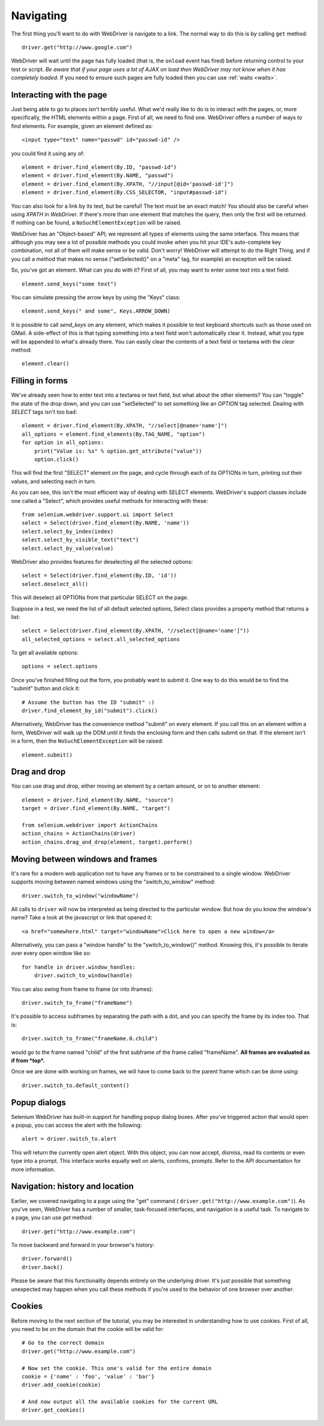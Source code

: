 .. _navigating:

Navigating
----------

The first thing you'll want to do with WebDriver is navigate to a link.  The
normal way to do this is by calling ``get`` method:

::

  driver.get("http://www.google.com")

WebDriver will wait until the page has fully loaded (that is, the ``onload``
event has fired) before returning control to your test or script.  *Be aware
that if your page uses a lot of AJAX on load then WebDriver may not know when it
has completely loaded*.  If you need to ensure such pages are fully loaded then
you can use :ref:`waits <waits>`.

Interacting with the page
~~~~~~~~~~~~~~~~~~~~~~~~~

Just being able to go to places isn't terribly useful.  What we'd really like to
do is to interact with the pages, or, more specifically, the HTML elements
within a page.  First of all, we need to find one.  WebDriver offers a number of
ways to find elements.  For example, given an element defined as::

  <input type="text" name="passwd" id="passwd-id" />

you could find it using any of::

  element = driver.find_element(By.ID, "passwd-id")
  element = driver.find_element(By.NAME, "passwd")
  element = driver.find_element(By.XPATH, "//input[@id='passwd-id']")
  element = driver.find_element(By.CSS_SELECTOR, "input#passwd-id")

You can also look for a link by its text, but be careful! The text must be an
exact match! You should also be careful when using `XPATH in WebDriver`.  If
there's more than one element that matches the query, then only the first will
be returned.  If nothing can be found, a ``NoSuchElementException`` will be
raised.

.. TODO: Is this following paragraph correct ?

WebDriver has an "Object-based" API; we represent all types of elements using
the same interface.  This means that although you may see a lot of possible
methods you could invoke when you hit your IDE's auto-complete key combination,
not all of them will make sense or be valid.  Don't worry! WebDriver will
attempt to do the Right Thing, and if you call a method that makes no sense
("setSelected()" on a "meta" tag, for example) an exception will be raised.

So, you've got an element.  What can you do with it? First of all, you may want
to enter some text into a text field::

  element.send_keys("some text")

You can simulate pressing the arrow keys by using the "Keys" class::

  element.send_keys(" and some", Keys.ARROW_DOWN)

It is possible to call `send_keys` on any element, which makes it possible to
test keyboard shortcuts such as those used on GMail.  A side-effect of this is
that typing something into a text field won't automatically clear it.  Instead,
what you type will be appended to what's already there.  You can easily clear
the contents of a text field or textarea with the `clear` method::

  element.clear()


Filling in forms
~~~~~~~~~~~~~~~~

We've already seen how to enter text into a textarea or text field, but what
about the other elements? You can "toggle" the state of the drop down, and you
can use "setSelected" to set something like an `OPTION` tag selected.  Dealing
with `SELECT` tags isn't too bad::

    element = driver.find_element(By.XPATH, "//select[@name='name']")
    all_options = element.find_elements(By.TAG_NAME, "option")
    for option in all_options:
        print("Value is: %s" % option.get_attribute("value"))
        option.click()

This will find the first "SELECT" element on the page, and cycle through each of
its OPTIONs in turn, printing out their values, and selecting each in turn.

As you can see, this isn't the most efficient way of dealing with SELECT
elements. WebDriver's support classes include one called a "Select", which
provides useful methods for interacting with these::

    from selenium.webdriver.support.ui import Select
    select = Select(driver.find_element(By.NAME, 'name'))
    select.select_by_index(index)
    select.select_by_visible_text("text")
    select.select_by_value(value)


WebDriver also provides features for deselecting all the selected options::

    select = Select(driver.find_element(By.ID, 'id'))
    select.deselect_all()

This will deselect all OPTIONs from that particular SELECT on the page.

Suppose in a test, we need the list of all default selected options, Select
class provides a property method that returns a list::

    select = Select(driver.find_element(By.XPATH, "//select[@name='name']"))
    all_selected_options = select.all_selected_options

To get all available options::

    options = select.options

Once you've finished filling out the form, you probably want to submit it. One
way to do this would be to find the "submit" button and click it::

  # Assume the button has the ID "submit" :)
  driver.find_element_by_id("submit").click()

Alternatively, WebDriver has the convenience method "submit" on every element.
If you call this on an element within a form, WebDriver will walk up the DOM
until it finds the enclosing form and then calls submit on that.  If the element
isn't in a form, then the ``NoSuchElementException`` will be raised::

  element.submit()


Drag and drop
~~~~~~~~~~~~~

You can use drag and drop, either moving an element by a certain amount, or on
to another element::

  element = driver.find_element(By.NAME, "source")
  target = driver.find_element(By.NAME, "target")

  from selenium.webdriver import ActionChains
  action_chains = ActionChains(driver)
  action_chains.drag_and_drop(element, target).perform()


Moving between windows and frames
~~~~~~~~~~~~~~~~~~~~~~~~~~~~~~~~~

It's rare for a modern web application not to have any frames or to be
constrained to a single window.  WebDriver supports moving between named windows
using the "switch_to_window" method::

  driver.switch_to_window("windowName")

All calls to ``driver`` will now be interpreted as being directed to the
particular window.  But how do you know the window's name? Take a look at the
javascript or link that opened it::

  <a href="somewhere.html" target="windowName">Click here to open a new window</a>

Alternatively, you can pass a "window handle" to the "switch_to_window()"
method.  Knowing this, it's possible to iterate over every open window like so::

  for handle in driver.window_handles:
      driver.switch_to_window(handle)

You can also swing from frame to frame (or into iframes)::

  driver.switch_to_frame("frameName")

It's possible to access subframes by separating the path with a dot, and you can
specify the frame by its index too.  That is::

  driver.switch_to_frame("frameName.0.child")

would go to the frame named "child" of the first subframe of the frame called
"frameName".  **All frames are evaluated as if from *top*.**

Once we are done with working on frames, we will have to come back to the parent
frame which can be done using::

  driver.switch_to.default_content()


Popup dialogs
~~~~~~~~~~~~~

Selenium WebDriver has built-in support for handling popup dialog boxes.  After
you've triggered action that would open a popup, you can access the alert with
the following::

  alert = driver.switch_to.alert

This will return the currently open alert object.  With this object, you can now
accept, dismiss, read its contents or even type into a prompt.  This interface
works equally well on alerts, confirms, prompts.  Refer to the API documentation
for more information.


Navigation: history and location
~~~~~~~~~~~~~~~~~~~~~~~~~~~~~~~~

Earlier, we covered navigating to a page using the "get" command (
``driver.get("http://www.example.com")``).  As you've seen, WebDriver has a
number of smaller, task-focused interfaces, and navigation is a useful task.  To
navigate to a page, you can use `get` method::

  driver.get("http://www.example.com")

To move backward and forward in your browser's history::

  driver.forward()
  driver.back()

Please be aware that this functionality depends entirely on the underlying
driver.  It's just possible that something unexpected may happen when you call
these methods if you're used to the behavior of one browser over another.


Cookies
~~~~~~~

Before moving to the next section of the tutorial, you may be interested in
understanding how to use cookies.  First of all, you need to be on the domain
that the cookie will be valid for:

::

  # Go to the correct domain
  driver.get("http://www.example.com")

  # Now set the cookie. This one's valid for the entire domain
  cookie = {'name' : 'foo', 'value' : 'bar'}
  driver.add_cookie(cookie)

  # And now output all the available cookies for the current URL
  driver.get_cookies()
